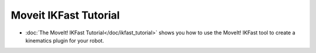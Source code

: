 Moveit IKFast Tutorial
======================
- :doc:`The MoveIt! IKFast Tutorial</doc/ikfast_tutorial>` shows you how to use the MoveIt! IKFast tool to create a kinematics plugin for your robot. 
